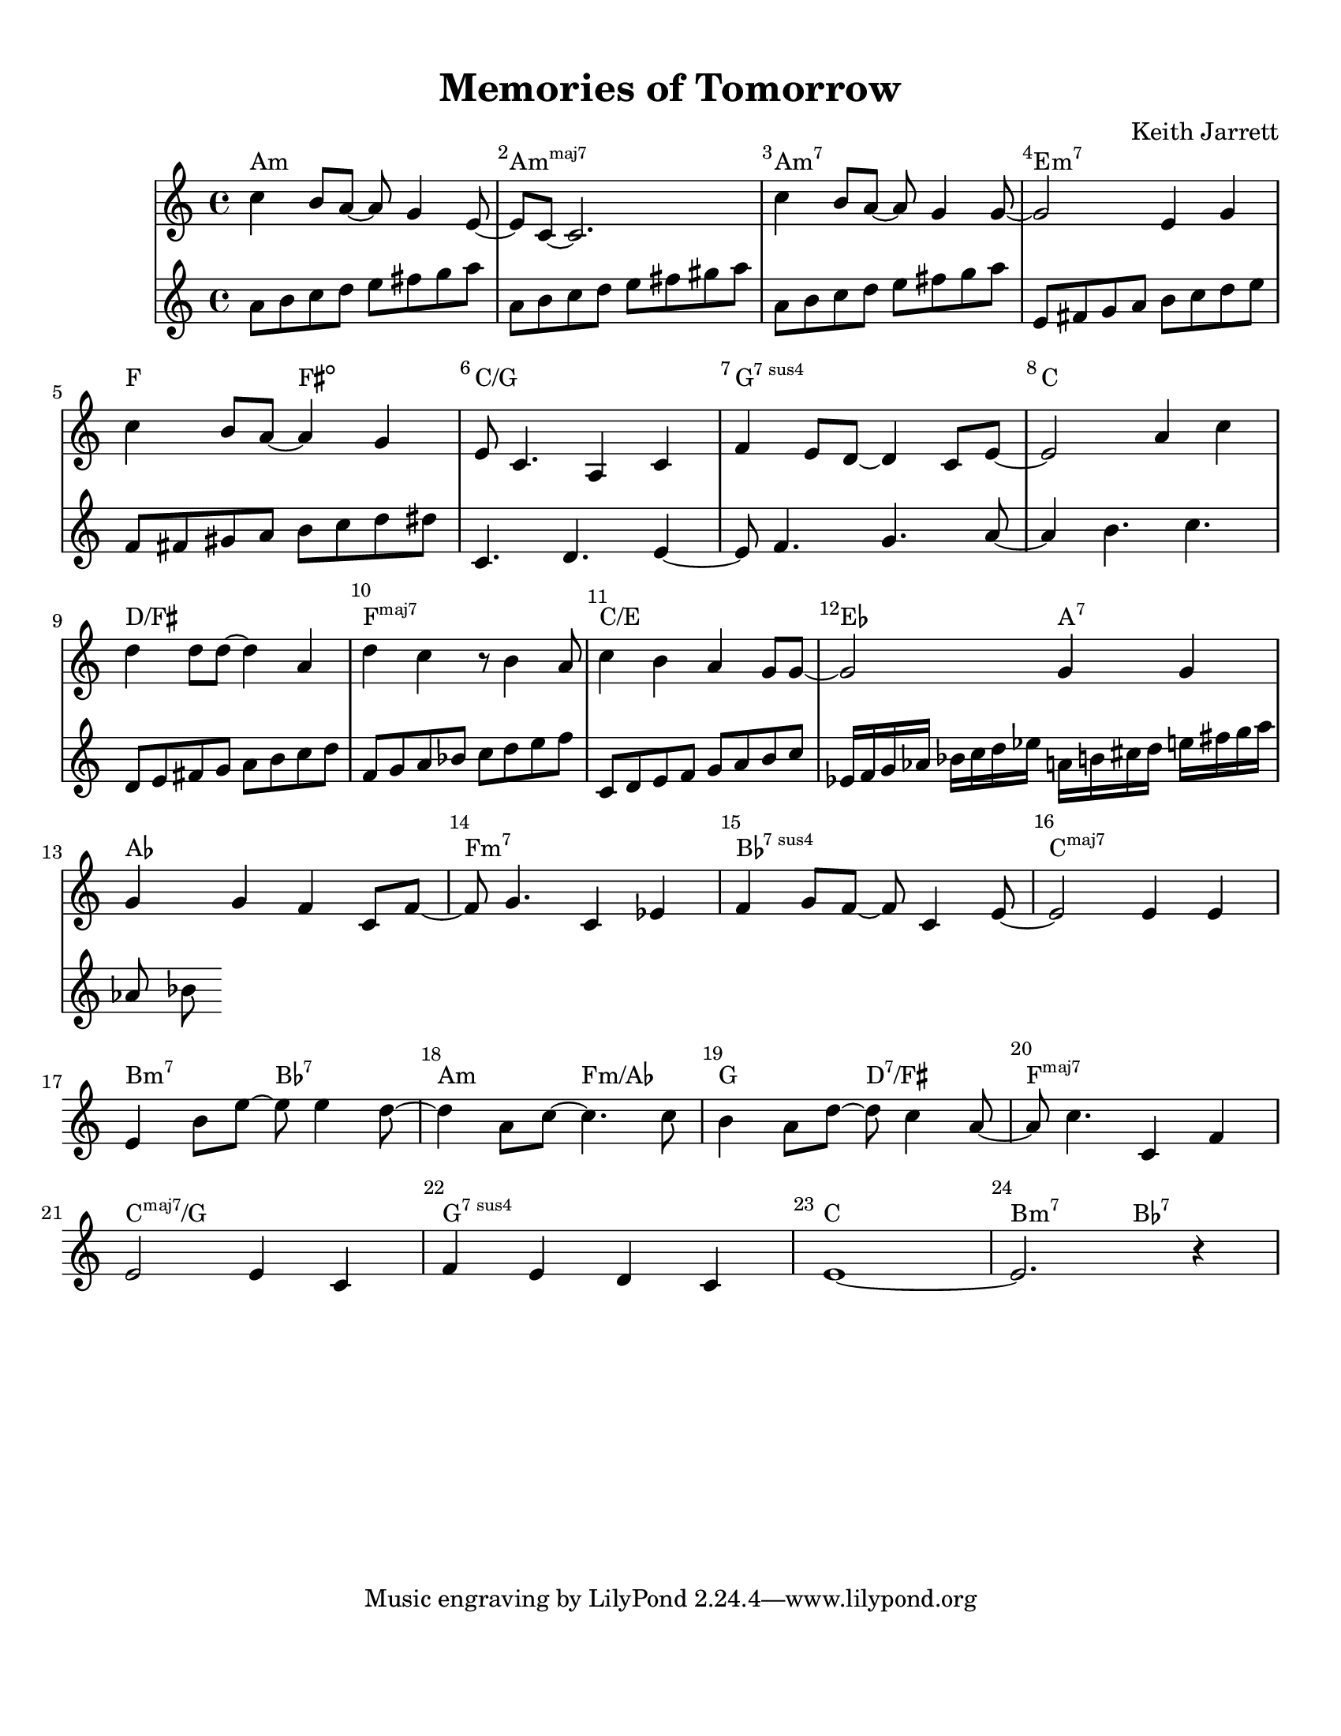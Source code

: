 %=============================================
%   created by MuseScore Version: 1.3
%          Friday, 24 May 2013
%=============================================

\version "2.12.0"



#(set-default-paper-size "letter")

\paper {
  line-width    = 195.9\mm
  left-margin   = 10\mm
  top-margin    = 10\mm
  bottom-margin = 20\mm
  %%indent = 0 \mm 
  %%set to ##t if your score is less than one page: 
  ragged-last-bottom = ##t 
  ragged-bottom = ##f  
  %% in orchestral scores you probably want the two bold slashes 
  %% separating the systems: so uncomment the following line: 
  %% system-separator-markup = \slashSeparator 
  }

\header {
    title = "Memories of Tomorrow"
    composer = "Keith Jarrett"
    }


AvoiceAA = \relative c'{
    \set Staff.instrumentName = #""
    \set Staff.shortInstrumentName = #""
    \clef treble
    %staffkeysig
    \key c \major 
    %bartimesig: 
    \time 4/4 
    c'4 b8 a~ a g4 e8~      | % 1
    e c~ c2.      | % 2
    c'4 b8 a~ a g4 g8~      | % 3
    g2 e4 g      | % 4
    \break
    c b8 a~ a4 g      | % 5
    e8 c4. a4 c      | % 6
    f e8 d~ d4 c8 e~      | % 7
    e2 a4 c      | % 8
    \break
    d d8 d~ d4 a      | % 9
    d c r8 b4 a8      | % 10
    c4 b a g8 g~      | % 11
    g2 g4 g      | % 12
    \break
    g g f c8 f~      | % 13
    f g4. c,4 ees      | % 14
    f g8 f~ f c4 e8~      | % 15
    e2 e4 e      | % 16
    \break
    e b'8 e~ e e4 d8~      | % 17
    d4 a8 c~ c4. c8      | % 18
    b4 a8 d~ d c4 a8~      | % 19
    a c4. c,4 f      | % 20
    \break
    e2 e4 c      | % 21
    f e d c      | % 22
    e1~ | % 23
    e2. r4 | % 24
}% end of last bar in partorvoice

 

AvoiceBA = \relative c'{
    \set Staff.instrumentName = #""
    \set Staff.shortInstrumentName = #""
    \clef treble
    %staffkeysig
    \key c \major 
    %bartimesig: 
    \time 4/4 
    a'8 b c d e fis g a     | % 1
    a, b c d e fis gis a      | % 2
    a, b c d e fis g a      | % 3
    e, fis g a b c d e      | % 4
    f, fis gis a b c d dis  | % 5
    c,4. d4. e4~      | % 6
    e8 f4. g4. a8~      | % 7
    a4 b4. c4.      | % 8
    d,8 e fis g a b c d  | % 9
    f, g a bes c d e f | % 10
    c,8 d e f g a b c      | % 11
    ees,16 f g aes bes c d ees a, b cis d e fis g a | %12
    aes,8 bes 
}% end of last bar in partorvoice

theChords = \chordmode { 
        a1:m a:m7+ a:m7 e:m7
        f2 fis2:dim c1/g g:7sus4 c1 
        d/fis f:maj7 c/e ees2 a2:7 
        aes1 f:m7 bes:7sus4 c:maj7 
        b2:m7 bes:7 a:m f:m/aes g d:7/fis f1:maj7 
        c1:maj7/g g:7sus4 c b2:m7 bes:7 }%%end of chordlist 


\score { 
    << 
    \new ChordNames { \theChords } 
        \context Staff = ApartA << 
            \context Voice = AvoiceAA \AvoiceAA
        >>


        \context Staff = ApartB << 
            \context Voice = AvoiceBA \AvoiceBA
        >>




      \set Score.skipBars = ##t
      %%\set Score.melismaBusyProperties = #'()
      \override Score.BarNumber #'break-visibility = #end-of-line-invisible %%every bar is numbered.!!!
      %% remove previous line to get barnumbers only at beginning of system.
       #(set-accidental-style 'modern-cautionary)
      \set Score.markFormatter = #format-mark-box-letters %%boxed rehearsal-marks
       \override Score.TimeSignature #'style = #'() %%makes timesigs always numerical
      %% remove previous line to get cut-time/alla breve or common time 
      \set Score.pedalSustainStyle = #'mixed 
       %% make spanners comprise the note it end on, so that there is no doubt that this note is included.
       \override Score.TrillSpanner #'(bound-details right padding) = #-2
      \override Score.TextSpanner #'(bound-details right padding) = #-1
      %% Lilypond's normal textspanners are too weak:  
      \override Score.TextSpanner #'dash-period = #1
      \override Score.TextSpanner #'dash-fraction = #0.5
      %% lilypond chordname font, like mscore jazzfont, is both far too big and extremely ugly (olagunde@start.no):
      \override Score.ChordName #'font-family = #'roman 
      \override Score.ChordName #'font-size =#0 
      %% In my experience the normal thing in printed scores is maj7 and not the triangle. (olagunde):
      \set Score.majorSevenSymbol = \markup {maj7}
  >>

  %% Boosey and Hawkes, and Peters, have barlines spanning all staff-groups in a score,
  %% Eulenburg and Philharmonia, like Lilypond, have no barlines between staffgroups.
  %% If you want the Eulenburg/Lilypond style, comment out the following line:
  \layout {\context {\Score \consists Span_bar_engraver}}
}%% end of score-block 

